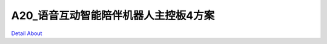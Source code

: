 A20_语音互动智能陪伴机器人主控板4方案 
=================================

.. image:: ./A20_ROBOT2_CORE_V10_正面1.JPG

.. image:: ./A20_ROBOT2_CORE_V10_正面1_1.JPG

.. image:: ./A20_ROBOT2_CORE_V10_正面2.JPG

.. image:: ./A20_ROBOT2_CORE_V10_正面2_1.JPG

.. image:: ./A20_智能家居主控板4_正面1.JPG

.. image:: ./A20_智能家居主控板4_正面1_1.JPG

.. image:: ./A20_智能家居主控板4_正面2.JPG

.. image:: ./A20_智能家居主控板4_正面2_1.JPG

.. image:: ./A20_ROBOT2_CORE_V10_背面1.JPG

.. image:: ./A20_ROBOT2_CORE_V10_背面1_1.JPG

.. image:: ./A20_ROBOT2_CORE_V10_背面2.JPG

.. image:: ./A20_ROBOT2_CORE_V10_背面2_1.JPG

.. image:: ./A20_智能家居主控板4_背面1.JPG

.. image:: ./A20_智能家居主控板4_背面1_1.JPG

.. image:: ./A20_智能家居主控板4_背面2.JPG

.. image:: ./A20_智能家居主控板4_背面2_1.JPG

`Detail About <https://allwinwaydocs.readthedocs.io/zh-cn/latest/about.html#about>`_